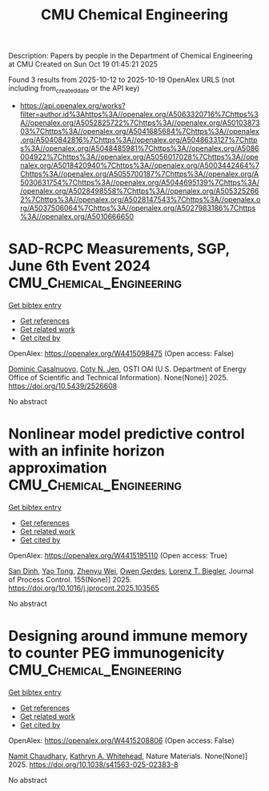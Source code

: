 #+TITLE: CMU Chemical Engineering
Description: Papers by people in the Department of Chemical Engineering at CMU
Created on Sun Oct 19 01:45:21 2025

Found 3 results from 2025-10-12 to 2025-10-19
OpenAlex URLS (not including from_created_date or the API key)
- [[https://api.openalex.org/works?filter=author.id%3Ahttps%3A//openalex.org/A5063320716%7Chttps%3A//openalex.org/A5052825722%7Chttps%3A//openalex.org/A5010387303%7Chttps%3A//openalex.org/A5041685684%7Chttps%3A//openalex.org/A5040842816%7Chttps%3A//openalex.org/A5048633127%7Chttps%3A//openalex.org/A5048485981%7Chttps%3A//openalex.org/A5086004922%7Chttps%3A//openalex.org/A5056017028%7Chttps%3A//openalex.org/A5018420940%7Chttps%3A//openalex.org/A5003442464%7Chttps%3A//openalex.org/A5055700187%7Chttps%3A//openalex.org/A5030631754%7Chttps%3A//openalex.org/A5044695139%7Chttps%3A//openalex.org/A5028498558%7Chttps%3A//openalex.org/A5053252662%7Chttps%3A//openalex.org/A5028147543%7Chttps%3A//openalex.org/A5037506064%7Chttps%3A//openalex.org/A5027983186%7Chttps%3A//openalex.org/A5010666650]]

* SAD-RCPC Measurements, SGP, June 6th Event 2024  :CMU_Chemical_Engineering:
:PROPERTIES:
:UUID: https://openalex.org/W4415098475
:TOPICS: Calibration and Measurement Techniques, Spacecraft and Cryogenic Technologies, Atmospheric Ozone and Climate
:PUBLICATION_DATE: 2025-03-04
:END:    
    
[[elisp:(doi-add-bibtex-entry "https://doi.org/10.5439/2526608")][Get bibtex entry]] 

- [[elisp:(progn (xref--push-markers (current-buffer) (point)) (oa--referenced-works "https://openalex.org/W4415098475"))][Get references]]
- [[elisp:(progn (xref--push-markers (current-buffer) (point)) (oa--related-works "https://openalex.org/W4415098475"))][Get related work]]
- [[elisp:(progn (xref--push-markers (current-buffer) (point)) (oa--cited-by-works "https://openalex.org/W4415098475"))][Get cited by]]

OpenAlex: https://openalex.org/W4415098475 (Open access: False)
    
[[https://openalex.org/A5119964425][Dominic Casalnuovo]], [[https://openalex.org/A5055700187][Coty N. Jen]], OSTI OAI (U.S. Department of Energy Office of Scientific and Technical Information). None(None)] 2025. https://doi.org/10.5439/2526608 
     
No abstract    

    

* Nonlinear model predictive control with an infinite horizon approximation  :CMU_Chemical_Engineering:
:PROPERTIES:
:UUID: https://openalex.org/W4415195110
:TOPICS: Advanced Control Systems Optimization, Fault Detection and Control Systems, Control Systems and Identification
:PUBLICATION_DATE: 2025-10-15
:END:    
    
[[elisp:(doi-add-bibtex-entry "https://doi.org/10.1016/j.jprocont.2025.103565")][Get bibtex entry]] 

- [[elisp:(progn (xref--push-markers (current-buffer) (point)) (oa--referenced-works "https://openalex.org/W4415195110"))][Get references]]
- [[elisp:(progn (xref--push-markers (current-buffer) (point)) (oa--related-works "https://openalex.org/W4415195110"))][Get related work]]
- [[elisp:(progn (xref--push-markers (current-buffer) (point)) (oa--cited-by-works "https://openalex.org/W4415195110"))][Get cited by]]

OpenAlex: https://openalex.org/W4415195110 (Open access: True)
    
[[https://openalex.org/A5059801671][San Dinh]], [[https://openalex.org/A5101449128][Yao Tong]], [[https://openalex.org/A5054103149][Zhenyu Wei]], [[https://openalex.org/A5117500212][Owen Gerdes]], [[https://openalex.org/A5052825722][Lorenz T. Biegler]], Journal of Process Control. 155(None)] 2025. https://doi.org/10.1016/j.jprocont.2025.103565 
     
No abstract    

    

* Designing around immune memory to counter PEG immunogenicity  :CMU_Chemical_Engineering:
:PROPERTIES:
:UUID: https://openalex.org/W4415208806
:TOPICS: Immunotherapy and Immune Responses, CAR-T cell therapy research, Immune Cell Function and Interaction
:PUBLICATION_DATE: 2025-10-15
:END:    
    
[[elisp:(doi-add-bibtex-entry "https://doi.org/10.1038/s41563-025-02383-8")][Get bibtex entry]] 

- [[elisp:(progn (xref--push-markers (current-buffer) (point)) (oa--referenced-works "https://openalex.org/W4415208806"))][Get references]]
- [[elisp:(progn (xref--push-markers (current-buffer) (point)) (oa--related-works "https://openalex.org/W4415208806"))][Get related work]]
- [[elisp:(progn (xref--push-markers (current-buffer) (point)) (oa--cited-by-works "https://openalex.org/W4415208806"))][Get cited by]]

OpenAlex: https://openalex.org/W4415208806 (Open access: False)
    
[[https://openalex.org/A5073121497][Namit Chaudhary]], [[https://openalex.org/A5010666650][Kathryn A. Whitehead]], Nature Materials. None(None)] 2025. https://doi.org/10.1038/s41563-025-02383-8 
     
No abstract    

    
